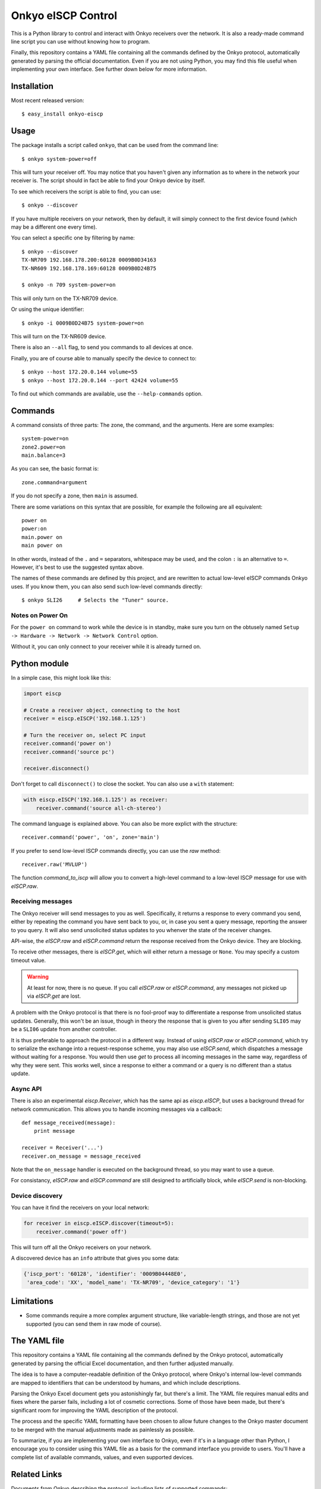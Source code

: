 Onkyo eISCP Control
===================

This is a Python library to control and interact with Onkyo receivers
over the network. It is also a ready-made command line script you
can use without knowing how to program.

Finally, this repository contains a YAML file containing all the
commands defined by the Onkyo protocol, automatically generated by
parsing the official documentation. Even if you are not using
Python, you may find this file useful when implementing your own
interface. See further down below for more information.


Installation
------------

Most recent released version::

    $ easy_install onkyo-eiscp


Usage
-----

The package installs a script called ``onkyo``, that can be used from the
command line::

    $ onkyo system-power=off

This will turn your receiver off. You may notice that you haven't given any
information as to where in the network your receiver is. The script should
in fact be able to find your Onkyo device by itself.

To see which receivers the script is able to find, you can use::

    $ onkyo --discover

If you have multiple receivers on your network, then by default, it will
simply connect to the first device found (which may be a different one
every time).

You can select a specific one by filtering by name::

    $ onkyo --discover
    TX-NR709 192.168.178.200:60128 0009B0D34163
    TX-NR609 192.168.178.169:60128 0009B0D24B75
   
    $ onkyo -n 709 system-power=on

This will only turn on the TX-NR709 device.

Or using the unique identifier::

    $ onkyo -i 0009B0D24B75 system-power=on

This will turn on the TX-NR609 device.

There is also an ``--all`` flag, to send you commands to all devices at once.

Finally, you are of course able to manually specify the device to connect to::

    $ onkyo --host 172.20.0.144 volume=55
    $ onkyo --host 172.20.0.144 --port 42424 volume=55

To find out which commands are available, use the ``--help-commands`` option.


Commands
--------

A command consists of three parts: The zone, the command, and the arguments.
Here are some examples::

    system-power=on
    zone2.power=on
    main.balance=3

As you can see, the basic format is::

    zone.command=argument

If you do not specify a zone, then ``main`` is assumed.

There are some variations on this syntax that are possible, for example the
following are all equivalent::

    power on
    power:on
    main.power on
    main power on

In other words, instead of the ``.`` and ``=`` separators, whitespace may
be used, and the colon ``:`` is an alternative to ``=``. However, it's best
to use the suggested syntax above.

The names of these commands are defined by this project, and are rewritten
to actual low-level eISCP commands Onkyo uses. If you know them, you can
also send such low-level commands directly::

    $ onkyo SLI26     # Selects the "Tuner" source.


Notes on Power On
~~~~~~~~~~~~~~~~~

For the ``power on`` command to work while the device is in standby, make
sure you turn on the obtusely named
``Setup -> Hardware -> Network -> Network Control`` option.

Without it, you can only connect to your receiver while it is already
turned on.


Python module
-------------

In a simple case, this might look like this:

.. code:: python

    import eiscp

    # Create a receiver object, connecting to the host
    receiver = eiscp.eISCP('192.168.1.125')

    # Turn the receiver on, select PC input
    receiver.command('power on')
    receiver.command('source pc')

    receiver.disconnect()

Don't forget to call ``disconnect()`` to close the socket. You can also use
a ``with`` statement:

.. code:: python

    with eiscp.eISCP('192.168.1.125') as receiver:
        receiver.command('source all-ch-stereo')


The command language is explained above. You can also be more explict with
the structure::

    receiver.command('power', 'on', zone='main')

If you prefer to send low-level ISCP commands directly, you can use the
`raw` method::

    receiver.raw('MVLUP')

The function `command_to_iscp` will allow you to convert a high-level
command to a low-level ISCP message for use with `eISCP.raw`.


Receiving messages
~~~~~~~~~~~~~~~~~~

The Onkyo receiver will send messages to you as well. Specifically, it
returns a response to every command you send, either by repeating the
command you have sent back to you, or, in case you sent a query
message, reporting the answer to you query. It will also send unsolicited
status updates to you whenver the state of the receiver changes.

API-wise, the `eISCP.raw` and `eISCP.command` return the
response received from the Onkyo device. They are blocking.

To receive other messages, there is `eISCP.get`, which will
either return a message or ``None``. You may specify a custom timeout
value.

.. warning::
    At least for now, there is no queue. If you call
    `eISCP.raw` or `eISCP.command`, any messages not picked
    up via `eISCP.get` are lost.

A problem with the Onkyo protocol is that there is no fool-proof way to
differentiate a response from unsolicited status updates. Generally, this
won't be an issue, though in theory the response that is given to you
after sending ``SLI05`` may be a ``SLI06`` update from another controller.

It is thus preferable to approach the protocol in a different way. Instead
of using `eISCP.raw` or `eISCP.command`, which try to serialize
the exchange into a request-response scheme, you may also use
`eISCP.send`, which dispatches a message without waiting for a response.
You would then use `get` to process all incoming messages in the same
way, regardless of why they were sent. This works well, since a response to
either a command or a query is no different than a status update.


Async API
~~~~~~~~~

There is also an experimental `eiscp.Receiver`, which has the
same api as `eiscp.eISCP`, but uses a background thread for
network communication. This allows you to handle incoming messages
via a callback::

    def message_received(message):
        print message

    receiver = Receiver('...')
    receiver.on_message = message_received

Note that the ``on_message`` handler is executed on the background
thread, so you may want to use a queue.

For consistancy, `eISCP.raw` and `eISCP.command` are still
designed to artificially block, while `eISCP.send` is non-blocking.


Device discovery
~~~~~~~~~~~~~~~~

You can have it find the receivers on your local network:

.. code:: python

    for receiver in eiscp.eISCP.discover(timeout=5):
        receiver.command('power off')

This will turn off all the Onkyo receivers on your network.

A discovered device has an ``info`` attribute that gives you some data:

.. code:: python

    {'iscp_port': '60128', 'identifier': '0009B04448E0',
     'area_code': 'XX', 'model_name': 'TX-NR709', 'device_category': '1'}


Limitations
-----------

- Some commands require a more complex argument structure, like
  variable-length strings, and those are not yet supported (you can
  send them in raw mode of course).


The YAML file
-------------

This repository contains a YAML file containing all the commands
defined by the Onkyo protocol, automatically generated by
parsing the official Excel documentation, and then further adjusted
manually.

The idea is to have a computer-readable definition of the Onkyo
protocol, where Onkyo's internal low-level commands are mapped to
identifiers that can be understood by humans, and which include
descriptions.

Parsing the Onkyo Excel document gets you astonishingly far, but
there's a limit. The YAML file requires manual edits and fixes where
the parser fails, including a lot of cosmetic corrections. Some of
those have been made, but there's significant room for improving
the YAML description of the protocol.

The process and the specific YAML formatting have been chosen to
allow future changes to the Onkyo master document to be merged with
the manual adjustments made as painlessly as possible.

To summarize, if you are implementing your own interface to Onkyo,
even if it's in a language other than Python, I encourage you to
consider using this YAML file as a basis for the command interface
you provide to users. You'll have a complete list of available
commands, values, and even supported devices.


Related Links
-------------

Documents from Onkyo describing the protocol, including lists of supported commands:
    - http://michael.elsdoerfer.name/onkyo/ISCP_AVR_134.xlsx
    - http://michael.elsdoerfer.name/onkyo/ISCP_AVR_2014%20Models.xlsx
    - http://michael.elsdoerfer.name/onkyo/ISCP-V1.26_2013.xlsx
    - http://michael.elsdoerfer.name/onkyo/ISCP-V1.21_2011.xls

The repository on which this was originally based on:
    https://github.com/compbrain/Onkyo-TX-NR708-Control

An implementation in Perl:
    https://github.com/beanz/device-onkyo-perl

An implementation in C#:
    http://code.google.com/p/onkyo-eiscp-remote-windows/

An implementation in Object-C:
    https://github.com/janten/onkyo-eiscp-remote-mac

MQTT connectivity for onkyo-eiscp, adhering to the mqtt-smarthome specification:
    https://github.com/owagner/onkyo2mqtt

Some Java code that deserves credit for providing the original Onkyo protocol documentation linked above:
    https://sites.google.com/a/webarts.ca/toms-blog/Blog/new-blog-items/javaeiscp-integraserialcontrolprotocol
